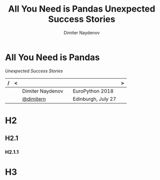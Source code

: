 #+TITLE: All You Need is Pandas
#+TITLE: Unexpected Success Stories
#+AUTHOR: Dimiter Naydenov

#+REVEAL_ROOT: ./reveal.js-3.6.0/
#+REVEAL_EXTRA_CSS: ./extra.css
#+REVEAL_THEME: sky
#+REVEAL_MIN_SCALE: 1.0
#+REVEAL_MAX_SCALE: 2.0
#+REVEAL_MARGIN: 0.25
#+REVEAL_HLEVEL: 1

#+OPTIONS: num:nil toc:nil reveal_single_file:t reveal_title_slide:nil


* All You Need is Pandas
/Unexpected Success Stories/

| / | < |                  |   |                    | > |
|---+---+------------------+---+--------------------+---|
|   |   | Dimiter Naydenov |   | EuroPython 2018    |   |
|   |   | [[http://twitter.com/dimitern][@dimitern]]        |   | Edinburgh, July 27 |   |
|---+---+------------------+---+--------------------+---|

* H2
** H2.1
*** H2.1.1
* H3

